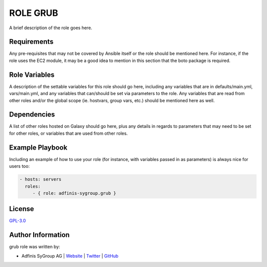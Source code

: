=============
ROLE GRUB
=============

.. image:: https://img.shields.io/github/license/adfinis-sygroup/ansible-role-grub.svg?style=flat-square
  :target: https://github.com/adfinis-sygroup/ansible-role-grub/blob/master/LICENSE

.. image:: https://img.shields.io/travis/adfinis-sygroup/ansible-role-grub.svg?style=flat-square
  :target: https://github.com/adfinis-sygroup/ansible-role-grub

.. image:: https://img.shields.io/badge/galaxy-adfinis--sygroup.grub-660198.svg?style=flat-square
  :target: https://galaxy.ansible.com/adfinis-sygroup/grub

A brief description of the role goes here.


Requirements
=============

Any pre-requisites that may not be covered by Ansible itself or the role
should be mentioned here. For instance, if the role uses the EC2 module, it
may be a good idea to mention in this section that the boto package is required.


Role Variables
===============

A description of the settable variables for this role should go here, including
any variables that are in defaults/main.yml, vars/main.yml, and any variables
that can/should be set via parameters to the role. Any variables that are read
from other roles and/or the global scope (ie. hostvars, group vars, etc.)
should be mentioned here as well.


Dependencies
=============

A list of other roles hosted on Galaxy should go here, plus any details in
regards to parameters that may need to be set for other roles, or variables
that are used from other roles.


Example Playbook
=================

Including an example of how to use your role (for instance, with variables
passed in as parameters) is always nice for users too:

.. code-block:: yaml

  - hosts: servers
    roles:
       - { role: adfinis-sygroup.grub }


License
========

`GPL-3.0 <https://github.com/adfinis-sygroup/ansible-role-grub/blob/master/LICENSE>`_


Author Information
===================

grub role was written by:

* Adfinis SyGroup AG | `Website <https://www.adfinis-sygroup.ch/>`_ | `Twitter <https://twitter.com/adfinissygroup>`_ | `GitHub <https://github.com/adfinis-sygroup>`_
